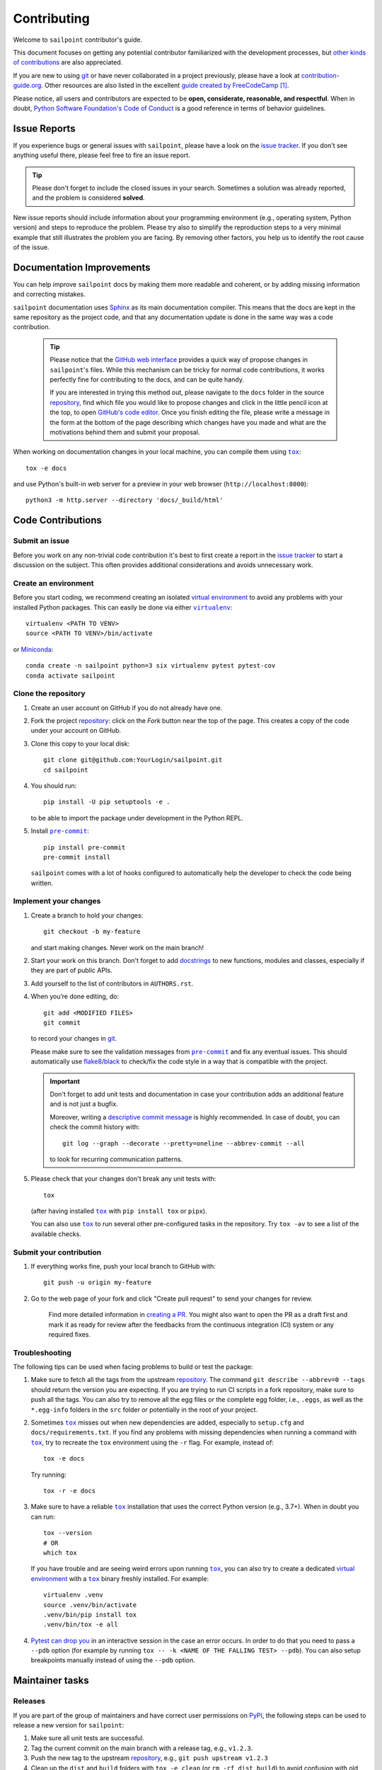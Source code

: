 ============
Contributing
============

Welcome to ``sailpoint`` contributor's guide.

This document focuses on getting any potential contributor familiarized
with the development processes, but `other kinds of contributions`_ are also
appreciated.

If you are new to using git_ or have never collaborated in a project previously,
please have a look at `contribution-guide.org`_. Other resources are also
listed in the excellent `guide created by FreeCodeCamp`_ [#contrib1]_.

Please notice, all users and contributors are expected to be **open,
considerate, reasonable, and respectful**. When in doubt, `Python Software
Foundation's Code of Conduct`_ is a good reference in terms of behavior
guidelines.


Issue Reports
=============

If you experience bugs or general issues with ``sailpoint``, please have a look
on the `issue tracker`_. If you don't see anything useful there, please feel
free to fire an issue report.

.. tip::
   Please don't forget to include the closed issues in your search.
   Sometimes a solution was already reported, and the problem is considered
   **solved**.

New issue reports should include information about your programming environment
(e.g., operating system, Python version) and steps to reproduce the problem.
Please try also to simplify the reproduction steps to a very minimal example
that still illustrates the problem you are facing. By removing other factors,
you help us to identify the root cause of the issue.


Documentation Improvements
==========================

You can help improve ``sailpoint`` docs by making them more readable and coherent, or
by adding missing information and correcting mistakes.

``sailpoint`` documentation uses Sphinx_ as its main documentation compiler.
This means that the docs are kept in the same repository as the project code, and
that any documentation update is done in the same way was a code contribution.

   .. tip::
      Please notice that the `GitHub web interface`_ provides a quick way of
      propose changes in ``sailpoint``'s files. While this mechanism can
      be tricky for normal code contributions, it works perfectly fine for
      contributing to the docs, and can be quite handy.

      If you are interested in trying this method out, please navigate to
      the ``docs`` folder in the source repository_, find which file you
      would like to propose changes and click in the little pencil icon at the
      top, to open `GitHub's code editor`_. Once you finish editing the file,
      please write a message in the form at the bottom of the page describing
      which changes have you made and what are the motivations behind them and
      submit your proposal.

When working on documentation changes in your local machine, you can
compile them using |tox|_::

    tox -e docs

and use Python's built-in web server for a preview in your web browser
(``http://localhost:8000``)::

    python3 -m http.server --directory 'docs/_build/html'


Code Contributions
==================


Submit an issue
---------------

Before you work on any non-trivial code contribution it's best to first create
a report in the `issue tracker`_ to start a discussion on the subject.
This often provides additional considerations and avoids unnecessary work.

Create an environment
---------------------

Before you start coding, we recommend creating an isolated `virtual
environment`_ to avoid any problems with your installed Python packages.
This can easily be done via either |virtualenv|_::

    virtualenv <PATH TO VENV>
    source <PATH TO VENV>/bin/activate

or Miniconda_::

    conda create -n sailpoint python=3 six virtualenv pytest pytest-cov
    conda activate sailpoint

Clone the repository
--------------------

#. Create an user account on |the repository service| if you do not already have one.
#. Fork the project repository_: click on the *Fork* button near the top of the
   page. This creates a copy of the code under your account on |the repository service|.
#. Clone this copy to your local disk::

    git clone git@github.com:YourLogin/sailpoint.git
    cd sailpoint

#. You should run::

    pip install -U pip setuptools -e .

   to be able to import the package under development in the Python REPL.


#. Install |pre-commit|_::

    pip install pre-commit
    pre-commit install

   ``sailpoint`` comes with a lot of hooks configured to automatically help the
   developer to check the code being written.

Implement your changes
----------------------

#. Create a branch to hold your changes::

    git checkout -b my-feature

   and start making changes. Never work on the main branch!

#. Start your work on this branch. Don't forget to add docstrings_ to new
   functions, modules and classes, especially if they are part of public APIs.

#. Add yourself to the list of contributors in ``AUTHORS.rst``.

#. When you’re done editing, do::

    git add <MODIFIED FILES>
    git commit

   to record your changes in git_.

   Please make sure to see the validation messages from |pre-commit|_ and fix
   any eventual issues.
   This should automatically use flake8_/black_ to check/fix the code style
   in a way that is compatible with the project.

   .. important:: Don't forget to add unit tests and documentation in case your
      contribution adds an additional feature and is not just a bugfix.

      Moreover, writing a `descriptive commit message`_ is highly recommended.
      In case of doubt, you can check the commit history with::

         git log --graph --decorate --pretty=oneline --abbrev-commit --all

      to look for recurring communication patterns.

#. Please check that your changes don't break any unit tests with::

    tox

   (after having installed |tox|_ with ``pip install tox`` or ``pipx``).

   You can also use |tox|_ to run several other pre-configured tasks in the
   repository. Try ``tox -av`` to see a list of the available checks.

Submit your contribution
------------------------

#. If everything works fine, push your local branch to |the repository service| with::

    git push -u origin my-feature

#. Go to the web page of your fork and click |contribute button|
   to send your changes for review.

      Find more detailed information in `creating a PR`_. You might also want to open
      the PR as a draft first and mark it as ready for review after the feedbacks
      from the continuous integration (CI) system or any required fixes.


Troubleshooting
---------------

The following tips can be used when facing problems to build or test the
package:

#. Make sure to fetch all the tags from the upstream repository_.
   The command ``git describe --abbrev=0 --tags`` should return the version you
   are expecting. If you are trying to run CI scripts in a fork repository,
   make sure to push all the tags.
   You can also try to remove all the egg files or the complete egg folder, i.e.,
   ``.eggs``, as well as the ``*.egg-info`` folders in the ``src`` folder or
   potentially in the root of your project.

#. Sometimes |tox|_ misses out when new dependencies are added, especially to
   ``setup.cfg`` and ``docs/requirements.txt``. If you find any problems with
   missing dependencies when running a command with |tox|_, try to recreate the
   ``tox`` environment using the ``-r`` flag. For example, instead of::

    tox -e docs

   Try running::

    tox -r -e docs

#. Make sure to have a reliable |tox|_ installation that uses the correct
   Python version (e.g., 3.7+). When in doubt you can run::

    tox --version
    # OR
    which tox

   If you have trouble and are seeing weird errors upon running |tox|_, you can
   also try to create a dedicated `virtual environment`_ with a |tox|_ binary
   freshly installed. For example::

    virtualenv .venv
    source .venv/bin/activate
    .venv/bin/pip install tox
    .venv/bin/tox -e all

#. `Pytest can drop you`_ in an interactive session in the case an error occurs.
   In order to do that you need to pass a ``--pdb`` option (for example by
   running ``tox -- -k <NAME OF THE FALLING TEST> --pdb``).
   You can also setup breakpoints manually instead of using the ``--pdb`` option.


Maintainer tasks
================

Releases
--------

If you are part of the group of maintainers and have correct user permissions
on PyPI_, the following steps can be used to release a new version for
``sailpoint``:

#. Make sure all unit tests are successful.
#. Tag the current commit on the main branch with a release tag, e.g., ``v1.2.3``.
#. Push the new tag to the upstream repository_, e.g., ``git push upstream v1.2.3``
#. Clean up the ``dist`` and ``build`` folders with ``tox -e clean``
   (or ``rm -rf dist build``)
   to avoid confusion with old builds and Sphinx docs.
#. Run ``tox -e build`` and check that the files in ``dist`` have
   the correct version (no ``.dirty`` or git_ hash) according to the git_ tag.
   Also check the sizes of the distributions, if they are too big (e.g., >
   500KB), unwanted clutter may have been accidentally included.
#. Run ``tox -e publish -- --repository pypi`` and check that everything was
   uploaded to PyPI_ correctly.



.. [#contrib1] Even though, these resources focus on open source projects and
   communities, the general ideas behind collaborating with other developers
   to collectively create software are general and can be applied to all sorts
   of environments, including private companies and proprietary code bases.


.. <-- start -->

.. |the repository service| replace:: GitHub
.. |contribute button| replace:: "Create pull request"

.. _repository: https://github.com/<USERNAME>/sailpoint
.. _issue tracker: https://github.com/<USERNAME>/sailpoint/issues
.. <-- end -->


.. |virtualenv| replace:: ``virtualenv``
.. |pre-commit| replace:: ``pre-commit``
.. |tox| replace:: ``tox``


.. _black: https://pypi.org/project/black/
.. _CommonMark: https://commonmark.org/
.. _contribution-guide.org: https://www.contribution-guide.org/
.. _creating a PR: https://docs.github.com/en/pull-requests/collaborating-with-pull-requests/proposing-changes-to-your-work-with-pull-requests/creating-a-pull-request
.. _descriptive commit message: https://chris.beams.io/posts/git-commit
.. _docstrings: https://www.sphinx-doc.org/en/master/usage/extensions/napoleon.html
.. _first-contributions tutorial: https://github.com/firstcontributions/first-contributions
.. _flake8: https://flake8.pycqa.org/en/stable/
.. _git: https://git-scm.com
.. _GitHub's fork and pull request workflow: https://guides.github.com/activities/forking/
.. _guide created by FreeCodeCamp: https://github.com/FreeCodeCamp/how-to-contribute-to-open-source
.. _Miniconda: https://docs.conda.io/en/latest/miniconda.html
.. _MyST: https://myst-parser.readthedocs.io/en/latest/syntax/syntax.html
.. _other kinds of contributions: https://opensource.guide/how-to-contribute
.. _pre-commit: https://pre-commit.com/
.. _PyPI: https://pypi.org/
.. _PyScaffold's contributor's guide: https://pyscaffold.org/en/stable/contributing.html
.. _Pytest can drop you: https://docs.pytest.org/en/stable/how-to/failures.html#using-python-library-pdb-with-pytest
.. _Python Software Foundation's Code of Conduct: https://www.python.org/psf/conduct/
.. _reStructuredText: https://www.sphinx-doc.org/en/master/usage/restructuredtext/
.. _Sphinx: https://www.sphinx-doc.org/en/master/
.. _tox: https://tox.wiki/en/stable/
.. _virtual environment: https://realpython.com/python-virtual-environments-a-primer/
.. _virtualenv: https://virtualenv.pypa.io/en/stable/

.. _GitHub web interface: https://docs.github.com/en/repositories/working-with-files/managing-files/editing-files
.. _GitHub's code editor: https://docs.github.com/en/repositories/working-with-files/managing-files/editing-files
